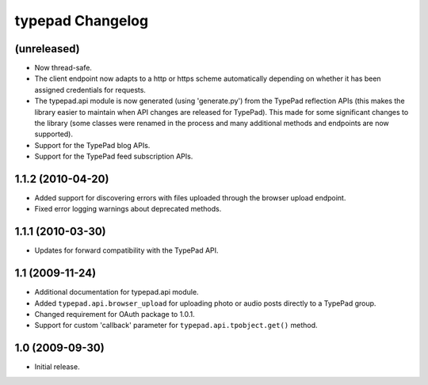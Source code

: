 typepad Changelog
=================

(unreleased)
------------

* Now thread-safe.
* The client endpoint now adapts to a http or https scheme automatically depending on whether it has been assigned credentials for requests.
* The typepad.api module is now generated (using 'generate.py') from the TypePad reflection APIs (this makes the library easier to maintain when API changes are released for TypePad). This made for some significant changes to the library (some classes were renamed in the process and many additional methods and endpoints are now supported).
* Support for the TypePad blog APIs.
* Support for the TypePad feed subscription APIs.


1.1.2 (2010-04-20)
------------------

* Added support for discovering errors with files uploaded through the browser upload endpoint.
* Fixed error logging warnings about deprecated methods.


1.1.1 (2010-03-30)
------------------

* Updates for forward compatibility with the TypePad API.


1.1 (2009-11-24)
----------------

* Additional documentation for typepad.api module.
* Added ``typepad.api.browser_upload`` for uploading photo or audio posts directly to a TypePad group.
* Changed requirement for OAuth package to 1.0.1.
* Support for custom 'callback' parameter for ``typepad.api.tpobject.get()`` method.


1.0 (2009-09-30)
----------------

* Initial release.
